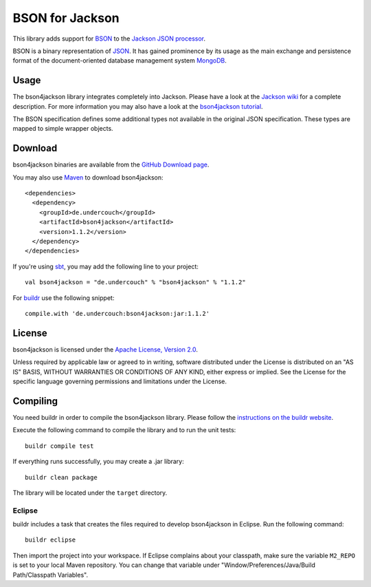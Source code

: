 ================
BSON for Jackson
================

This library adds support for `BSON <http://bsonspec.org>`_ to the
`Jackson JSON processor <http://jackson.codehaus.org/>`_.

BSON is a binary representation of `JSON <http://json.org/>`_. It has
gained prominence by its usage as the main exchange and persistence
format of the document-oriented database management system `MongoDB
<http://www.mongodb.com>`_.

Usage
-----

The bson4jackson library integrates completely into Jackson. Please have
a look at the `Jackson wiki <http://wiki.fasterxml.com/JacksonDocumentation>`_
for a complete description. For more information you may also have a
look at the `bson4jackson tutorial <http://www.michel-kraemer.de/en/binary-json-with-bson4jackson>`_.

The BSON specification defines some additional types not available in
the original JSON specification. These types are mapped to simple
wrapper objects.

Download
--------

bson4jackson binaries are available from the
`GitHub Download page <https://github.com/michel-kraemer/bson4jackson/downloads>`_.

You may also use `Maven <http://maven.apache.org/>`_ to download bson4jackson::

  <dependencies>
    <dependency>
      <groupId>de.undercouch</groupId>
      <artifactId>bson4jackson</artifactId>
      <version>1.1.2</version>
    </dependency>
  </dependencies>

If you're using `sbt <http://code.google.com/p/simple-build-tool/>`_,
you may add the following line to your project::

  val bson4jackson = "de.undercouch" % "bson4jackson" % "1.1.2"

For `buildr <http://buildr.apache.org/>`_ use the following snippet::

  compile.with 'de.undercouch:bson4jackson:jar:1.1.2'

License
-------

bson4jackson is licensed under the
`Apache License, Version 2.0 <http://www.apache.org/licenses/LICENSE-2.0>`_.

Unless required by applicable law or agreed to in writing, software
distributed under the License is distributed on an "AS IS" BASIS,
WITHOUT WARRANTIES OR CONDITIONS OF ANY KIND, either express or implied.
See the License for the specific language governing permissions and
limitations under the License.

Compiling
---------

You need buildr in order to compile the bson4jackson library. Please follow
the `instructions on the buildr website <http://buildr.apache.org/installing.html>`_.

Execute the following command to compile the library and to run the
unit tests::

  buildr compile test

If everything runs successfully, you may create a .jar library::

  buildr clean package

The library will be located under the ``target`` directory.

Eclipse
.......

buildr includes a task that creates the files required to develop
bson4jackson in Eclipse. Run the following command::

  buildr eclipse

Then import the project into your workspace. If Eclipse complains about
your classpath, make sure the variable ``M2_REPO`` is set to your local
Maven repository. You can change that variable under
"Window/Preferences/Java/Build Path/Classpath Variables".
